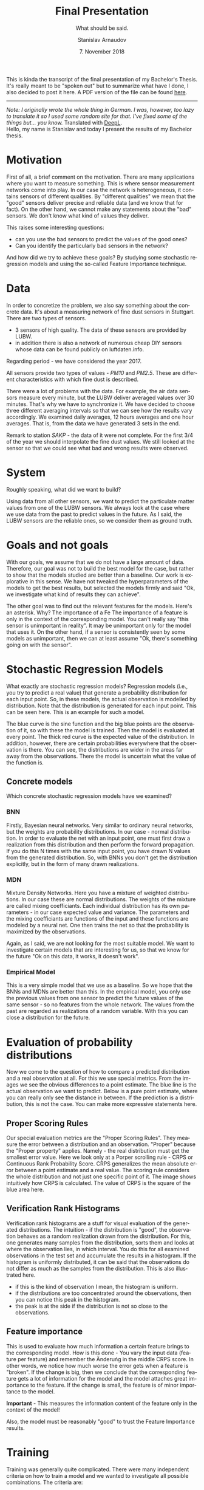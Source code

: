 
#+OPTIONS: toc:nil todo:t |:t

#+TITLE: Final Presentation
#+AUTHOR: Stanislav Arnaudov
#+EMAIL: arnaud@localhost
#+LANGUAGE: en
#+SELECT_TAGS: export
#+EXCLUDE_TAGS: noexport
#+CREATOR: Emacs 26.1 (Org mode 9.1.13)

#+LATEX_CLASS: article
#+LATEX_CLASS_OPTIONS:
#+LATEX_HEADER:
#+LATEX_HEADER_EXTRA:
#+DESCRIPTION:
#+KEYWORDS:
#+SUBTITLE: What should be said.
#+LATEX_COMPILER: pdflatex
#+DATE: 7. November 2018

#+LATEX_HEADER: \usepackage[margin=1.2in]{geometry}
#+LaTeX_CLASS_OPTIONS: [margin=0.01in]





This is kinda the transcript of the final presentation of my Bachelor's Thesis. It's really meant to be "spoken out" but to summarize what have I done, I also decided to post it here. A PDF version of the file can be found [[file:final-pres-english.pdf][here]].

--------------------------
/Note: I originally wrote the whole thing in German. I was, however, too lazy to translate it so I used some random site for that. I've fixed some of the things but... you know./ Translated with [[https://www.deepl.com/translator][DeepL]].
\\
Hello, my name is Stanislav and today I present the results of my Bachelor thesis.
* Motivation


First of all, a brief comment on the motivation. There are many applications where you want to measure something. This is where sensor measurement networks come into play. In our case the network is heterogeneous, it contains sensors of different qualities. By "different qualities" we mean that the "good" sensors deliver precise and reliable data (and we know that for fact). On the other hand, we cannot make any statements about the "bad" sensors. We don't know what kind of values they deliver.

This raises some interesting questions:
- can you use the bad sensors to predict the values of the good ones? 
- Can you identify the particularly bad sensors in the network?

And how did we try to achieve these goals? By studying some stochastic regression models and using the so-called Feature Importance technique.

* Data

In order to concretize the problem, we also say something about the concrete data. It's about a measuring network of fine dust sensors in Stuttgart. There are two types of sensors. 
- 3 sensors of high quality. The data of these sensors are provided by LUBW.
- in addition there is also a network of numerous cheap DIY sensors whose data can be found publicly on luftdaten.info.

Regarding period - we have considered the year 2017.

All sensors provide two types of values - /PM10/ and /PM2.5/. These are different characteristics with which fine dust is described.

There were a lot of problems with the data. For example, the air data sensors measure every minute, but the LUBW deliver averaged values over 30 minutes. That's why we have to synchronize it. We have decided to choose three different averaging intervals so that we can see how the results vary accordingly. We examined daily averages, 12 hours averages and one hour averages. That is, from the data we have generated 3 sets in the end.

Remark to station /SAKP/ - the data of it were not complete. For the first 3/4 of the year we should interpolate the fine dust values. We still looked at the sensor so that we could see what bad and wrong results were observed.


* System
Roughly speaking, what did we want to build?

Using data from all other sensors, we want to predict the particulate matter values from one of the LUBW sensors. We always look at the case where we use data from the past to predict values in the future. As I said, the LUBW sensors are the reliable ones, so we consider them as ground truth.

[[file:../images/general_system.png]]

* Goals and not goals

With our goals, we assume that we do not have a large amount of data. Therefore, our goal was not to build the best model for the case, but rather to show that the models studied are better than a baseline. Our work is explorative in this sense. We have not tweaked the hyperparameters of the models to get the best results, but selected the models firmly and said "Ok, we investigate what kind of results they can achieve".

The other goal was to find out the relevant features for the models. Here's an asterisk. Why? The importance of a Fe  The importance of a feature is only in the context of the corresponding model. You can't really say "this sensor is unimportant in reality". It may be unimportant only for the model that uses it. On the other hand, if a sensor is consistently seen by some models as unimportant, then we can at least assume "Ok, there's something going on with the sensor".  

* Stochastic Regression Models
What exactly are stochastic regression models? Regression models (i.e., you try to predict a real value) that generate a probability distribution for each input point. So, in these models, the actual observation is modelled by distribution. Note that the distribution is generated for each input point. This can be seen here. This is an example for such a model.

The blue curve is the sine function and the big blue points are the observation of it, so with these the model is trained. Then the model is evaluated at every point. The thick red curve is the expected value of the distribution. In addition, however, there are certain probabilities everywhere that the observation is there. You can see, the distributions are wider in the areas far away from the observations. There the model is uncertain what the value of the function is.

[[file:../images/probabilistic_regression.png]]

** Concrete models
Which concrete stochastic regression models have we examined?

*** BNN
Firstly, Bayesian neural networks. Very similar to ordinary neural networks, but the weights are probability distributions. In our case - normal distribution. In order to evaluate the net with an input point, one must first draw a realization from this distribution and then perform the forward propagation. If you do this N times with the same input point, you have drawn N values from the generated distribution. So, with BNNs you don't get the distribution explicitly, but in the form of many drawn realizations.
[[file:../images/bnn.png]]

*** MDN
Mixture Density Networks. Here you have a mixture of weighted distributions. In our case these are normal distributions. The weights of the mixture are called mixing coefficiants. Each individual distribution has its own parameters - in our case expected value and variance. The parameters and the mixing coefficiants are functions of the input and these functions are modeled by a neural net. One then trains the net so that the probability is maximized by the observations.

[[file:../images/mdn.png]]

Again, as I said, we are not looking for the most suitable model. We want to investigate certain models that are interesting for us, so that we know for the future "Ok on this data, it works, it doesn't work".

*** Empirical Model
This is a very simple model that we use as a baseline. So we hope that the BNNs and MDNs are better than this. In the empirical model, you only use the previous values from one sensor to predict the future values of the same sensor - so no features from the whole network. The values from the past are regarded as realizations of a random variable. With this you can close a distribution for the future.

* Evaluation of probability distributions
Now we come to the question of how to compare a predicted distribution and a real observation at all. For this we use special metrics. From the images we see the obvious differences to a point estimate. The blue line is the actual observation we want to predict. Below is a pure point estimate, where you can really only see the distance in between. If the prediction is a distribution, this is not the case. You can make more expressive statements here.

** Proper Scoring Rules
Our special evaluation metrics are the "Proper Scoring Rules". They measure the error between a distribution and an observation. "Proper" because the "Proper property" applies. Namely - the real distribution must get the smallest error value. Here we look only at a Porper scrolling rule - CRPS or Continuous Rank Probability Score. CRPS generalizes the mean absolute error between a point estimate and a real value. The scoring rule considers the whole distribution and not just one specific point of it. The image shows intuitively how CRPS is calculated. The value of CRPS is the square of the blue area here. 

[[file:../images/crps.png]]

** Verification Rank Histograms

Verification rank histograms are a stuff for visual evaluation of the generated distributions. The intuition - if the distribution is "good", the observation behaves as a random realization drawn from the distribution. For this, one generates many samples from the distribution, sorts them and looks at where the observation lies, in which interval. You do this for all examined observations in the test set and accumulate the results in a histogram. If the histogram is uniformly distributed, it can be said that the observations do not differ as much as the samples from the distribution. This is also illustrated here.
- if this is the kind of observation I mean, the histogram is uniform.
- if the distributions are too concentrated around the observations, then you can notice this peak in the histogram.
- the peak is at the side if the distribution is not so close to the observations.

[[file:../images/verification_histogram.png]]


** Feature importance
This is used to evaluate how much information a certain feature brings to the corresponding model. How is this done - You vary the input data (feature per feature) and remember the Änderuńg in the middle CRPS score. In other words, we notice how much worse the error gets when a feature is "broken". If the change is big, then we conclude that the corresponding feature gets a lot of information for the model and the model attaches great importance to the feature. If the change is small, the feature is of minor importance to the model.

*Important* - This measures the information content of the feature only in the context of the model!

Also, the model must be reasonably "good" to trust the Feature Importance results.


* Training
Training was generally quite complicated. There were many independent criteria on how to train a model and we wanted to investigate all possible combinations. The criteria are:
- Predicted LUBW Station
- Averaging interval of data - we have said we have 3 sets of data.
- Use of the other LUBW sensors. We predict one sensor, but the other two are used as features.
- Particulate matter value - PM10 or PM2.5
- Model type - We have a total of two MDNs and one BNN uterus. In addition there is the empirical model
Training was done on the SDIL platform with 140 cores. BNNs were nevertheless difficult to train. Average rate - 3 to 4 BNNs per day trained and evaluated. In comparison, all MDNs were ready for 3 days.

Here I present only a small part of the results.

** Results: curves
First we look at how the curves of the model output look like.

For an intuitive idea of what the empirical model can achieve, this is what the predictions look like. We see here that the distributions are broad and encompass almost all possible values. You might say that the results are valid, but they are not meaningful at all. On the basis of these results, one really cannot guess the observations accurately.

[[file:../images/12h/emp-12h.png]]

On the other hand, this is the curve of one of the MDNs. The difference is clear. This model actually tries to approximate the observed value. Where the value cannot be approximated by the expected value, the distribution is wider. Thus the observation is still modelled, although the uncertainty is large. Of course, the model is not perfect. On the test set the results are much better, which implies overfitting.

[[file:../images/12h/mdn_12h.png]]

The results for the BNNs are quite similar. Here we also see something like overfitting. With the Train Set you can hardly see the blue curve, because the model models it quite well. But this is not the case with the test set. There you can see quite a lot of places where the model can't guess the observation. Nevertheless, it is also obvious that the distributions are not random and correspond reasonably to the real observation.

[[file:../images/12h/bnn_12h.png]]


** Results: plots

More precisely you can see the quality of the models with the next plots. With them we directly compared some models. Remark: this is about models that model data averaged over one hour. Another remark: smaller scores are better. As already mentioned, we only consider CRPS values. Rows represent different LUBW stations that are predicted. The columns are the two fine dust values - PM10 and PM2.5.

If we take a closer look at the station SBC - you can quickly see that even without LUBW data the MDNs are better than the baseline. The MNDs stay better in all cases. On the other hand, if you look at the prediction for PM10, the BNN is worse than the empirical model if no values from LUBW sensors were used as features. Our guess is that BNNs are more or less "sensitive" to "information loss".

The scores for the SAKP station, if you think about it a bit, you understand that something is not quite right. Reminder, SAKP was the "bad" LUBW station without complete data. In the picture you notice that nothing changes. The MDNs are better than the Empirical Model, but this must be somehow random, because we know that this station is not really predictable. The data is interpolated. If you check the model curve, you understand why these results occurred. The distribution is broad and includes all "observations" (interpolated values). As with the empirical model, this is true modeling, but it doesn't tell us anything.

[[file:../images/1h/results_plot_CRPS.png]]

** Results: Rank Histograms

Next we have two rank histograms, which clearly show us the problems with the models. The histograms have the shape of a "U". This means that the generated distributions are 
either completely left or right of the observation. In both cases, the observation is not in the distribution. This of course is not so nice, but this is what the results are.

[[file:../images/ver/bnn-rank-1d.png]]

[[file:../images/ver/mdn-rank-1h.png]]

** Results: Feature Importance

Finally we come to Feature Importance. Again, we don't have time for all Feature Importance plots now. This is one that compares models for the PM10 value of SBC. Above are the models that use the other two LUBW sensors and below are those that don't use LUBW data. At first glance everything looks confusing. One thing that is obvious, however, is that here the 146 sensor is consistent for all models of no importance. This is indeed interesting and the conclusion (or rather the guess) would be "The Sensor 146 is particularly bad because the models take very little information from it". Something else that is noticeable, here above, all models put a big information value on the LUBW sensor SNTR. This is to be expected, of course. What is not to be expected is that SAKP also has an information value that is not zero. But we suspect that this is somehow random or some random correlation between the predicted values and the interpolated values of SAKP has been found. In any case, this result is to be considered as an outlier.

[[file:../images/feature_importance_CRPS_SBC_P1.png]]

* Conclusion
And so I come to the end. We have seen that in certain situations the built models can reach the set goals. Also, more or less the Feature Importance data shows what we wanted - something consistent about some models. Of course, there are possibilities for further development. In any case, you can train models with better scores if you play with the hyper parameters.

Thank you for your attention.





#+LATEX: \newpage
#+TOC: headlines 2

